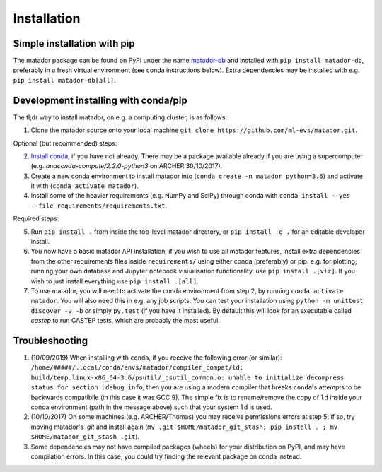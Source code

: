 .. _install:

Installation
============


Simple installation with pip
----------------------------

The matador package can be found on PyPI under the name `matador-db <https://pypi.org/project/matador-db>`_ and installed with
``pip install matador-db``, preferably in a fresh virtual environment (see conda instructions below). Extra dependencies may be installed with e.g. ``pip install matador-db[all]``.

Development installing with conda/pip
-------------------------------------

The tl;dr way to install matador, on e.g. a computing cluster, is as follows:

1. Clone the matador source onto your local machine ``git clone https://github.com/ml-evs/matador.git``.

Optional (but recommended) steps:

2. `Install conda <https://conda.io/miniconda.html>`_, if you have not already. There may be a package available already if you are using a supercomputer (e.g. `anaconda-compute/2.2.0-python3` on ARCHER 30/10/2017).
3. Create a new conda environment to install matador into (``conda create -n matador python=3.6``) and activate it with (``conda activate matador``).
4. Install some of the heavier requirements (e.g. NumPy and SciPy) through conda with ``conda install --yes --file requirements/requirements.txt``.

Required steps:

5. Run ``pip install .`` from inside the top-level matador directory, or ``pip install -e .`` for an editable developer install.
6. You now have a basic matador API installation, if you wish to use all matador features, install extra dependencies from the other requirements files inside ``requirements/`` using either conda (preferably) or pip. e.g. for plotting, running your own database and Jupyter notebook visualisation functionality, use ``pip install .[viz]``. If you wish to just install everything use ``pip install .[all]``.
7. To use matador, you will need to activate the conda environment from step 2, by running ``conda activate matador``. You will also need this in e.g. any job scripts. You can test your installation using ``python -m unittest discover -v -b`` or simply ``py.test`` (if you have it installed). By default this will look for an executable called `castep` to run CASTEP tests, which are probably the most useful.

Troubleshooting
---------------

1. (10/09/2019) When installing with ``conda``, if you receive the following error (or
   similar): ``/home/#####/.local/conda/envs/matador/compiler_compat/ld: build/temp.linux-x86_64-3.6/psutil/_psutil_common.o: unable to initialize decompress status for section .debug_info``, then you are using a modern compiler that breaks ``conda``'s attempts to be backwards compatibile (in this case it was GCC 9). The simple fix is to rename/remove the copy of ``ld`` inside your conda environment (path in the message above) such that your system ``ld`` is used.
2. (10/10/2017) On some machines (e.g. ARCHER/Thomas) you may receive permissions errors at step 5; if so, try moving matador's `.git` and install again (``mv .git $HOME/matador_git_stash; pip install . ; mv $HOME/matador_git_stash .git``).
3. Some dependencies may not have compiled packages (wheels) for your distribution on PyPI, and may have compilation errors. In this case, you could try finding the relevant package on conda instead.
